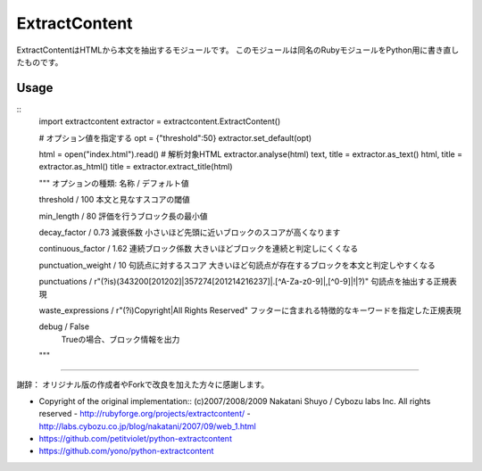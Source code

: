 ===============
ExtractContent
===============

ExtractContentはHTMLから本文を抽出するモジュールです。
このモジュールは同名のRubyモジュールをPython用に書き直したものです。

Usage
================

::
   import extractcontent
   extractor = extractcontent.ExtractContent()

   # オプション値を指定する
   opt = {"threshold":50}
   extractor.set_default(opt)

   html = open("index.html").read() # 解析対象HTML
   extractor.analyse(html)
   text, title = extractor.as_text()
   html, title = extractor.as_html()
   title = extractor.extract_title(html)


   """
   オプションの種類:
   名称 / デフォルト値
   
   threshold / 100
   本文と見なすスコアの閾値

   min_length / 80
   評価を行うブロック長の最小値

   decay_factor / 0.73
   減衰係数
   小さいほど先頭に近いブロックのスコアが高くなります

   continuous_factor / 1.62
   連続ブロック係数
   大きいほどブロックを連続と判定しにくくなる

   punctuation_weight / 10
   句読点に対するスコア　
   大きいほど句読点が存在するブロックを本文と判定しやすくなる
    
   punctuations / r"(?is)(\343\200[\201\202]|\357\274[\201\214\216\237]|\.[^A-Za-z0-9]|,[^0-9]|!|\?)"
   句読点を抽出する正規表現
    
   waste_expressions / r"(?i)Copyright|All Rights Reserved"
   フッターに含まれる特徴的なキーワードを指定した正規表現

   debug / False
    Trueの場合、ブロック情報を出力
   """
   
----

謝辞：
オリジナル版の作成者やForkで改良を加えた方々に感謝します。

- Copyright of the original implementation:: (c)2007/2008/2009 Nakatani Shuyo / Cybozu labs Inc. All rights reserved
  - http://rubyforge.org/projects/extractcontent/
  - http://labs.cybozu.co.jp/blog/nakatani/2007/09/web_1.html
- https://github.com/petitviolet/python-extractcontent
- https://github.com/yono/python-extractcontent
  
    


